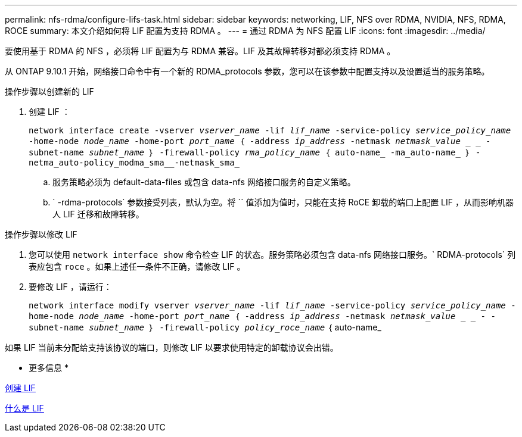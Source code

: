 ---
permalink: nfs-rdma/configure-lifs-task.html 
sidebar: sidebar 
keywords: networking, LIF, NFS over RDMA, NVIDIA, NFS, RDMA, ROCE 
summary: 本文介绍如何将 LIF 配置为支持 RDMA 。 
---
= 通过 RDMA 为 NFS 配置 LIF
:icons: font
:imagesdir: ../media/


[role="lead"]
要使用基于 RDMA 的 NFS ，必须将 LIF 配置为与 RDMA 兼容。LIF 及其故障转移对都必须支持 RDMA 。

从 ONTAP 9.10.1 开始，网络接口命令中有一个新的 RDMA_protocols 参数，您可以在该参数中配置支持以及设置适当的服务策略。

.操作步骤以创建新的 LIF
. 创建 LIF ：
+
`network interface create -vserver _vserver_name_ -lif _lif_name_ -service-policy _service_policy_name_ -home-node _node_name_ -home-port _port_name_ ｛ -address _ip_address_ -netmask _netmask_value_ _ _ - subnet-name _subnet_name_ ｝ -firewall-policy _rma_policy_name_ ｛ auto-name_ -ma_auto-name_ ｝ -netma_auto-policy_modma_sma__-netmask_sma_`

+
.. 服务策略必须为 default-data-files 或包含 data-nfs 网络接口服务的自定义策略。
.. ` -rdma-protocols` 参数接受列表，默认为空。将 `` 值添加为值时，只能在支持 RoCE 卸载的端口上配置 LIF ，从而影响机器人 LIF 迁移和故障转移。




.操作步骤以修改 LIF
. 您可以使用 `network interface show` 命令检查 LIF 的状态。服务策略必须包含 data-nfs 网络接口服务。` RDMA-protocols` 列表应包含 `roce` 。如果上述任一条件不正确，请修改 LIF 。
. 要修改 LIF ，请运行：
+
`network interface modify vserver _vserver_name_ -lif _lif_name_ -service-policy _service_policy_name_ -home-node _node_name_ -home-port _port_name_ ｛ -address _ip_address_ -netmask _netmask_value_ _ _ - -subnet-name _subnet_name_ ｝ -firewall-policy _policy_roce_name_` ｛ auto-name_



如果 LIF 当前未分配给支持该协议的端口，则修改 LIF 以要求使用特定的卸载协议会出错。

* 更多信息 *

xref:../networking/create_a_lif.adoc[创建 LIF]

xref:../networking/what_lifs_are.html[什么是 LIF]
